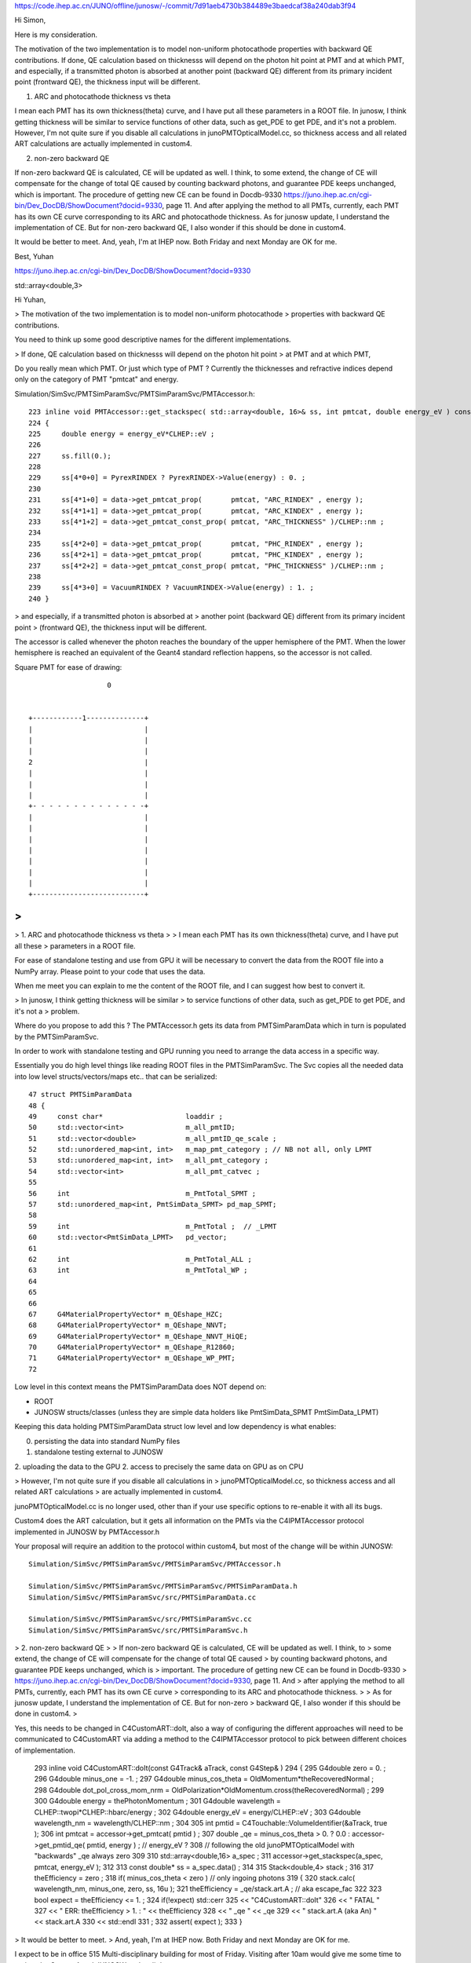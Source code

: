 

https://code.ihep.ac.cn/JUNO/offline/junosw/-/commit/7d91aeb4730b384489e3baedcaf38a240dab3f94





Hi Simon,

Here is my consideration.

The motivation of the two implementation is to model non-uniform photocathode
properties with backward QE contributions.
If done, QE calculation based on thicknesss will depend on the photon hit point
at PMT and at which PMT, and especially, if a transmitted photon is absorbed at
another point (backward QE) different from its primary incident point
(frontward QE), the thickness input will be different.

1. ARC and photocathode thickness vs theta

I mean each PMT has its own thickness(theta) curve, and I have put all these
parameters in a ROOT file. In junosw, I think getting thickness will be similar
to service functions of other data, such as get_PDE to get PDE, and it's not a
problem.  However, I'm not quite sure if you disable all calculations in
junoPMTOpticalModel.cc, so thickness access and all related ART calculations
are actually implemented in custom4.

2. non-zero backward QE

If non-zero backward QE is calculated, CE will be updated as well. I think, to
some extend, the change of CE will compensate for the change of total QE caused
by counting backward photons, and guarantee PDE keeps unchanged, which is
important.  The procedure of getting new CE can be found in Docdb-9330
https://juno.ihep.ac.cn/cgi-bin/Dev_DocDB/ShowDocument?docid=9330, page 11. And
after applying the method to all PMTs, currently, each PMT has its own CE curve
corresponding to its ARC and photocathode thickness.
As for junosw update, I understand the implementation of CE. But for non-zero
backward QE, I also wonder if this should be done in custom4.

It would be better to meet. 
And, yeah, I'm at IHEP now. Both Friday and next Monday are OK for me.

Best,
Yuhan






https://juno.ihep.ac.cn/cgi-bin/Dev_DocDB/ShowDocument?docid=9330


std::array<double,3> 

Hi Yuhan, 

> The motivation of the two implementation is to model non-uniform photocathode
> properties with backward QE contributions.

You need to think up some good descriptive names for 
the different implementations.  

> If done, QE calculation based on thicknesss will depend on the photon hit point
> at PMT and at which PMT, 

Do you really mean which PMT. Or just which type of PMT ? 
Currently the thicknesses and refractive indices depend
only on the category of PMT "pmtcat" and energy. 

Simulation/SimSvc/PMTSimParamSvc/PMTSimParamSvc/PMTAccessor.h::

    223 inline void PMTAccessor::get_stackspec( std::array<double, 16>& ss, int pmtcat, double energy_eV ) const
    224 {
    225     double energy = energy_eV*CLHEP::eV ;
    226 
    227     ss.fill(0.);
    228 
    229     ss[4*0+0] = PyrexRINDEX ? PyrexRINDEX->Value(energy) : 0. ;
    230 
    231     ss[4*1+0] = data->get_pmtcat_prop(       pmtcat, "ARC_RINDEX" , energy );
    232     ss[4*1+1] = data->get_pmtcat_prop(       pmtcat, "ARC_KINDEX" , energy );
    233     ss[4*1+2] = data->get_pmtcat_const_prop( pmtcat, "ARC_THICKNESS" )/CLHEP::nm ;
    234 
    235     ss[4*2+0] = data->get_pmtcat_prop(       pmtcat, "PHC_RINDEX" , energy );
    236     ss[4*2+1] = data->get_pmtcat_prop(       pmtcat, "PHC_KINDEX" , energy );
    237     ss[4*2+2] = data->get_pmtcat_const_prop( pmtcat, "PHC_THICKNESS" )/CLHEP::nm ;
    238 
    239     ss[4*3+0] = VacuumRINDEX ? VacuumRINDEX->Value(energy) : 1. ;
    240 }


> and especially, if a transmitted photon is absorbed at
> another point (backward QE) different from its primary incident point
> (frontward QE), the thickness input will be different.

The accessor is called whenever the photon reaches the boundary of the 
upper hemisphere of the PMT.  When the lower hemisphere is reached 
an equivalent of the Geant4 standard reflection happens, so the accessor
is not called. 

Square PMT for ease of drawing::
 


                             0
                                

          +------------1--------------+
          |                           |
          |                           |
          |                           |
          2                           |
          |                           |
          |                           |
          |                           |
          +- - - - - - - - - - - - - -+
          |                           |
          |                           |
          |                           |
          |                           |
          |                           |
          |                           |
          |                           |
          +---------------------------+
         



>
>
> 1. ARC and photocathode thickness vs theta
>
> I mean each PMT has its own thickness(theta) curve, and I have put all these
> parameters in a ROOT file. 

For ease of standalone testing and use from GPU it will be necessary to 
convert the data from the ROOT file into a NumPy array. 
Please point to your code that uses the data.  

When me meet you can explain to me the content of the ROOT file, 
and I can suggest how best to convert it. 


> In junosw, I think getting thickness will be similar
> to service functions of other data, such as get_PDE to get PDE, and it's not a
> problem.  

Where do you propose to add this ?  The PMTAccessor.h gets its data from 
PMTSimParamData which in turn is populated by the PMTSimParamSvc. 

In order to work with standalone testing and GPU running you need to 
arrange the data access in a specific way. 

Essentially you do high level things like reading ROOT files 
in the PMTSimParamSvc. The Svc copies all the needed data into low
level structs/vectors/maps etc.. that can be serialized::

     47 struct PMTSimParamData
     48 {
     49     const char*                    loaddir ;
     50     std::vector<int>               m_all_pmtID;
     51     std::vector<double>            m_all_pmtID_qe_scale ;
     52     std::unordered_map<int, int>   m_map_pmt_category ; // NB not all, only LPMT
     53     std::unordered_map<int, int>   m_all_pmt_category ;
     54     std::vector<int>               m_all_pmt_catvec ;
     55 
     56     int                            m_PmtTotal_SPMT ;
     57     std::unordered_map<int, PmtSimData_SPMT> pd_map_SPMT;
     58 
     59     int                            m_PmtTotal ;  // _LPMT
     60     std::vector<PmtSimData_LPMT>   pd_vector;
     61 
     62     int                            m_PmtTotal_ALL ;
     63     int                            m_PmtTotal_WP ;
     64 
     65 
     66 
     67     G4MaterialPropertyVector* m_QEshape_HZC;
     68     G4MaterialPropertyVector* m_QEshape_NNVT;
     69     G4MaterialPropertyVector* m_QEshape_NNVT_HiQE;
     70     G4MaterialPropertyVector* m_QEshape_R12860;
     71     G4MaterialPropertyVector* m_QEshape_WP_PMT;
     72 
      
Low level in this context means the PMTSimParamData does NOT depend on:

* ROOT 
* JUNOSW structs/classes (unless they are simple data holders like PmtSimData_SPMT PmtSimData_LPMT)

Keeping this data holding PMTSimParamData struct low level 
and low dependency is what enables:

0. persisting the data into standard NumPy files 
1. standalone testing external to JUNOSW
2. uploading the data to the GPU
2. access to precisely the same data on GPU as on CPU 



> However, I'm not quite sure if you disable all calculations in
> junoPMTOpticalModel.cc, so thickness access and all related ART calculations
> are actually implemented in custom4.

junoPMTOpticalModel.cc is no longer used, other than if your use specific
options to re-enable it with all its bugs. 

Custom4 does the ART calculation, but it gets all information on the PMTs
via the C4IPMTAccessor protocol implemented in JUNOSW by PMTAccessor.h

Your proposal will require an addition to the protocol within custom4, 
but most of the change will be within JUNOSW::  

    Simulation/SimSvc/PMTSimParamSvc/PMTSimParamSvc/PMTAccessor.h

    Simulation/SimSvc/PMTSimParamSvc/PMTSimParamSvc/PMTSimParamData.h    
    Simulation/SimSvc/PMTSimParamSvc/src/PMTSimParamData.cc

    Simulation/SimSvc/PMTSimParamSvc/src/PMTSimParamSvc.cc
    Simulation/SimSvc/PMTSimParamSvc/src/PMTSimParamSvc.h




> 2. non-zero backward QE
>
> If non-zero backward QE is calculated, CE will be updated as well. I think, to
> some extend, the change of CE will compensate for the change of total QE caused
> by counting backward photons, and guarantee PDE keeps unchanged, which is
> important.  The procedure of getting new CE can be found in Docdb-9330
> https://juno.ihep.ac.cn/cgi-bin/Dev_DocDB/ShowDocument?docid=9330, page 11. And
> after applying the method to all PMTs, currently, each PMT has its own CE curve
> corresponding to its ARC and photocathode thickness.
>
> As for junosw update, I understand the implementation of CE. But for non-zero
> backward QE, I also wonder if this should be done in custom4.
>

Yes,  this needs to be changed in C4CustomART::doIt, also a way of configuring 
the different approaches will need to be communicated to C4CustomART via
adding a method to the C4IPMTAccessor protocol to pick between 
different choices of implementation. 


    293 inline void C4CustomART::doIt(const G4Track& aTrack, const G4Step& )
    294 {
    295     G4double zero = 0. ;
    296     G4double minus_one = -1. ;
    297     G4double minus_cos_theta = OldMomentum*theRecoveredNormal ;
    298     G4double dot_pol_cross_mom_nrm = OldPolarization*OldMomentum.cross(theRecoveredNormal) ;
    299 
    300     G4double energy = thePhotonMomentum ;
    301     G4double wavelength = CLHEP::twopi*CLHEP::hbarc/energy ;
    302     G4double energy_eV = energy/CLHEP::eV ;
    303     G4double wavelength_nm = wavelength/CLHEP::nm ;
    304 
    305     int pmtid = C4Touchable::VolumeIdentifier(&aTrack, true );
    306     int pmtcat = accessor->get_pmtcat( pmtid ) ;
    307     double _qe = minus_cos_theta > 0. ? 0.0 : accessor->get_pmtid_qe( pmtid, energy ) ;  // energy_eV ?
    308     // following the old junoPMTOpticalModel with "backwards" _qe always zero 
    309 
    310     std::array<double,16> a_spec ;
    311     accessor->get_stackspec(a_spec, pmtcat, energy_eV );
    312 
    313     const double* ss = a_spec.data() ;
    314 
    315     Stack<double,4> stack ;
    316 
    317     theEfficiency = zero ;
    318     if( minus_cos_theta < zero ) // only ingoing photons 
    319     {
    320         stack.calc( wavelength_nm, minus_one, zero, ss, 16u );
    321         theEfficiency = _qe/stack.art.A ;    // aka escape_fac
    322 
    323         bool expect = theEfficiency <= 1. ;
    324         if(!expect) std::cerr
    325             << "C4CustomART::doIt"
    326             << " FATAL "
    327             << " ERR: theEfficiency > 1. : " << theEfficiency
    328             << " _qe " << _qe
    329             << " stack.art.A (aka An) " << stack.art.A
    330             << std::endl
    331             ;
    332         assert( expect );
    333     }



> It would be better to meet. 
> And, yeah, I'm at IHEP now. Both Friday and next Monday are OK for me.

I expect to be in office 515 Multi-disciplinary building for most of Friday.
Visiting after 10am would give me some time to review the Custom4 and JUNOSW
code a little.  

Simon

PS find below a few notes on Custom4







Custom4 Explained 
------------------

MOVED EXPLANATION INTO C4 REPO



